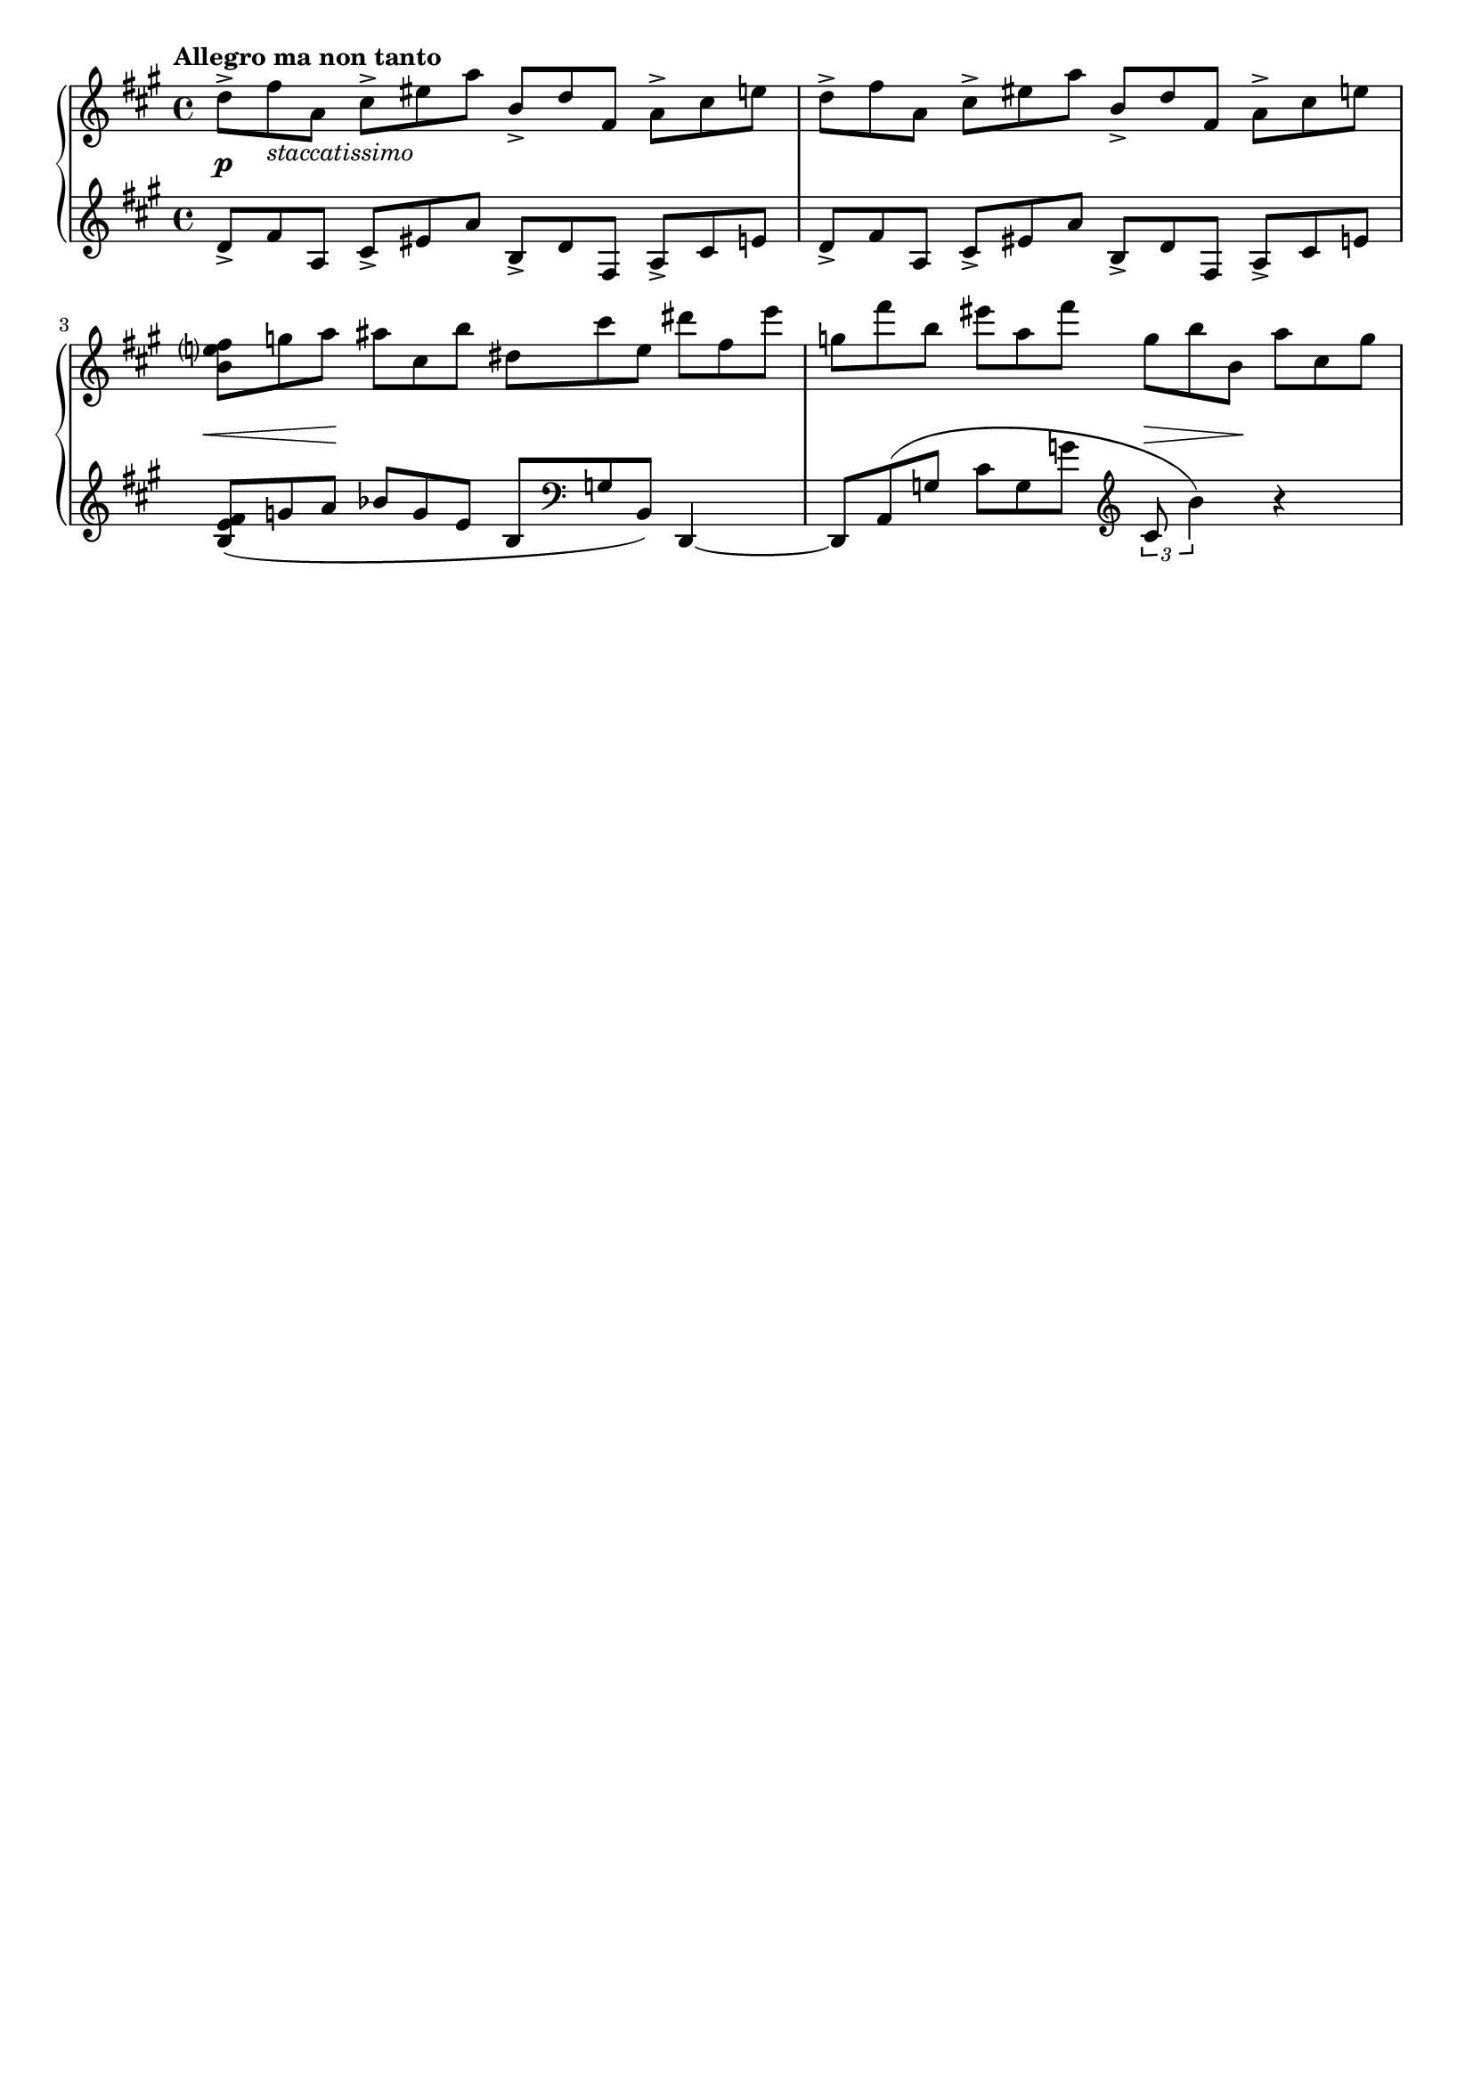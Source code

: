 %{
  This is some advance level stuff but I'm not quite happy with the dynamics in the first bar 
  and the last phrasing mark.  The dynamics context not always centering is a 10+ year old 
  bug.... Though this is v 2.18 and they are on 2.20 now.  2.18 was released... 7 years ago. 
  And the last phrase marking is slightly overlapping the 3... so let's just remove the 
  3's as the original didn't have them.  
%} 

\header {
  tagline = ##f
  title = ##f
}


\score {
  \new PianoStaff << 
    \new Staff {
    \relative c'' {
      \tempo "Allegro ma non tanto" 
      \clef treble \key a \major \time 4/4 

      \tuplet 3/2 4 {
      
        %1 
        d8-> fis_\markup{\italic staccatissimo} a, cis-> eis a b,-> d fis, a-> cis e 
        %2 
        d-> fis a, cis-> eis a b,-> d fis, a-> cis e | 
        %3 
        <b e? fis> g' a ais cis, b' dis, cis' e, dis' fis, e' | 
        %4 
        g, fis' b, eis a, fis' g, b b, a' cis, g' | 
      }
    } 
  }
  
  \new Dynamics { 
    % 1 
    s1\p
    % 2 
    s1 | 
    % 3 
    \tuplet 3/2 {s8\< s8 s8\!} s4 s2 | 
    % 4
    s2 \tuplet 3/2 {s8\> s s\!} s4 
  } 


  \new Staff {
    \relative c' {
      \clef treble \key a \major \time 4/4 
      \tuplet 3/2 4 {
        %1 
        d8-> fis a, cis-> eis a b,-> d fis, a-> cis e | 
        %2 
        d-> fis a, cis-> eis a b,-> d fis, a-> cis e | 
        %3 
        <b e fis>( g' a bes g e b \clef bass g b,) 
      }  d,4~ | 
        %4
      \tuplet 3/2 4 { 
          d8 a'( g' cis g g' \clef treble 
          % Turn it on here for the last tuplet 
          % Also move the bracket to the bottom to not run into the slur 
          \once \override TupletBracket.direction = #DOWN
          \override TupletNumber.stencil = ##t
          cis,8 b'4)
      }  r4 
    }
  }

  >>

  

  \layout {
    indent = 0\cm
    #(layout-set-staff-size 18)
    
    \context {
      \Voice 
      % This will disable the tuplet numbers on all voices 
      \override TupletNumber.stencil = ##f 
    }

    \context { 
      % give a little more space to the hair pins. This would usually be done inline to not 
      % change ALL of them 
      \Dynamics 
      \override Hairpin.Y-offset = #-5.5
    }
  }
  \midi {}
}


